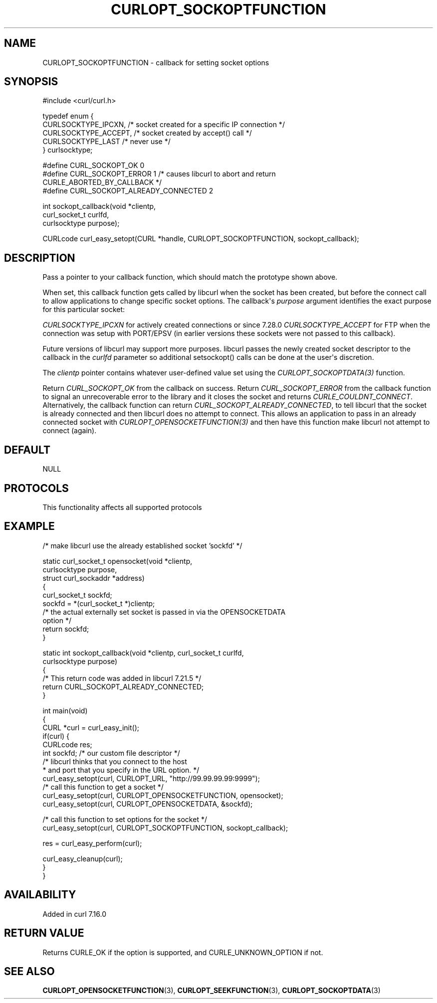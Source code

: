 .\" generated by cd2nroff 0.1 from CURLOPT_SOCKOPTFUNCTION.md
.TH CURLOPT_SOCKOPTFUNCTION 3 "2024-10-23" libcurl
.SH NAME
CURLOPT_SOCKOPTFUNCTION \- callback for setting socket options
.SH SYNOPSIS
.nf
#include <curl/curl.h>

typedef enum  {
  CURLSOCKTYPE_IPCXN,  /* socket created for a specific IP connection */
  CURLSOCKTYPE_ACCEPT, /* socket created by accept() call */
  CURLSOCKTYPE_LAST    /* never use */
} curlsocktype;

#define CURL_SOCKOPT_OK 0
#define CURL_SOCKOPT_ERROR 1 /* causes libcurl to abort and return
                                CURLE_ABORTED_BY_CALLBACK */
#define CURL_SOCKOPT_ALREADY_CONNECTED 2

int sockopt_callback(void *clientp,
                     curl_socket_t curlfd,
                     curlsocktype purpose);

CURLcode curl_easy_setopt(CURL *handle, CURLOPT_SOCKOPTFUNCTION, sockopt_callback);
.fi
.SH DESCRIPTION
Pass a pointer to your callback function, which should match the prototype
shown above.

When set, this callback function gets called by libcurl when the socket has
been created, but before the connect call to allow applications to change
specific socket options. The callback\(aqs \fIpurpose\fP argument identifies the
exact purpose for this particular socket:

\fICURLSOCKTYPE_IPCXN\fP for actively created connections or since 7.28.0
\fICURLSOCKTYPE_ACCEPT\fP for FTP when the connection was setup with PORT/EPSV
(in earlier versions these sockets were not passed to this callback).

Future versions of libcurl may support more purposes. libcurl passes the newly
created socket descriptor to the callback in the \fIcurlfd\fP parameter so
additional setsockopt() calls can be done at the user\(aqs discretion.

The \fIclientp\fP pointer contains whatever user\-defined value set using the
\fICURLOPT_SOCKOPTDATA(3)\fP function.

Return \fICURL_SOCKOPT_OK\fP from the callback on success. Return
\fICURL_SOCKOPT_ERROR\fP from the callback function to signal an unrecoverable
error to the library and it closes the socket and returns
\fICURLE_COULDNT_CONNECT\fP. Alternatively, the callback function can return
\fICURL_SOCKOPT_ALREADY_CONNECTED\fP, to tell libcurl that the socket is
already connected and then libcurl does no attempt to connect. This allows an
application to pass in an already connected socket with
\fICURLOPT_OPENSOCKETFUNCTION(3)\fP and then have this function make libcurl
not attempt to connect (again).
.SH DEFAULT
NULL
.SH PROTOCOLS
This functionality affects all supported protocols
.SH EXAMPLE
.nf
/* make libcurl use the already established socket 'sockfd' */

static curl_socket_t opensocket(void *clientp,
                                curlsocktype purpose,
                                struct curl_sockaddr *address)
{
  curl_socket_t sockfd;
  sockfd = *(curl_socket_t *)clientp;
  /* the actual externally set socket is passed in via the OPENSOCKETDATA
     option */
  return sockfd;
}

static int sockopt_callback(void *clientp, curl_socket_t curlfd,
                            curlsocktype purpose)
{
  /* This return code was added in libcurl 7.21.5 */
  return CURL_SOCKOPT_ALREADY_CONNECTED;
}

int main(void)
{
  CURL *curl = curl_easy_init();
  if(curl) {
    CURLcode res;
    int sockfd; /* our custom file descriptor */
    /* libcurl thinks that you connect to the host
     * and port that you specify in the URL option. */
    curl_easy_setopt(curl, CURLOPT_URL, "http://99.99.99.99:9999");
    /* call this function to get a socket */
    curl_easy_setopt(curl, CURLOPT_OPENSOCKETFUNCTION, opensocket);
    curl_easy_setopt(curl, CURLOPT_OPENSOCKETDATA, &sockfd);

    /* call this function to set options for the socket */
    curl_easy_setopt(curl, CURLOPT_SOCKOPTFUNCTION, sockopt_callback);

    res = curl_easy_perform(curl);

    curl_easy_cleanup(curl);
  }
}
.fi
.SH AVAILABILITY
Added in curl 7.16.0
.SH RETURN VALUE
Returns CURLE_OK if the option is supported, and CURLE_UNKNOWN_OPTION if not.
.SH SEE ALSO
.BR CURLOPT_OPENSOCKETFUNCTION (3),
.BR CURLOPT_SEEKFUNCTION (3),
.BR CURLOPT_SOCKOPTDATA (3)
